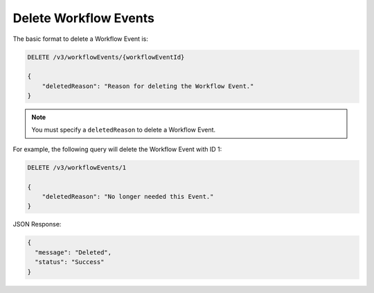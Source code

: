 Delete Workflow Events
----------------------

The basic format to delete a Workflow Event is:

.. code::

    DELETE /v3/workflowEvents/{workflowEventId}

    {
        "deletedReason": "Reason for deleting the Workflow Event."
    }

.. note::
    You must specify a ``deletedReason`` to delete a Workflow Event.

For example, the following query will delete the Workflow Event with ID 1:

.. code::

    DELETE /v3/workflowEvents/1

    {
        "deletedReason": "No longer needed this Event."
    }

JSON Response:

.. code:: json

    {
      "message": "Deleted",
      "status": "Success"
    }
